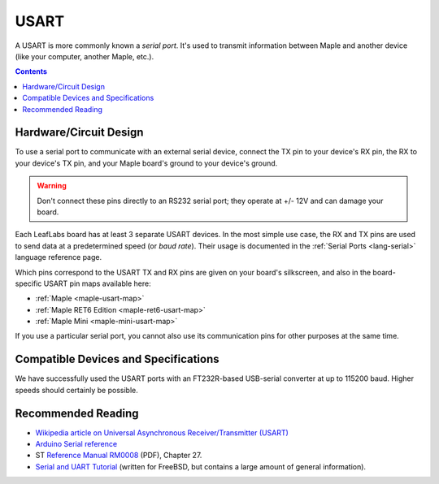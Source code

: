 .. _usart:

USART
=====

A USART is more commonly known a *serial port*.  It's used to transmit
information between Maple and another device (like your computer,
another Maple, etc.).

.. contents:: Contents
   :local:

.. _usart-circuit:

Hardware/Circuit Design
-----------------------

To use a serial port to communicate with an external serial device,
connect the TX pin to your device's RX pin, the RX to your device's TX
pin, and your Maple board's ground to your device's ground.

.. warning:: Don't connect these pins directly to an RS232 serial
   port; they operate at +/- 12V and can damage your board.

.. TODO [0.0.12/Maple Native] UART4 and UART5, Native links

Each LeafLabs board has at least 3 separate USART devices. In the most
simple use case, the RX and TX pins are used to send data at a
predetermined speed (or *baud rate*).  Their usage is documented in
the :ref:`Serial Ports <lang-serial>` language reference page.

Which pins correspond to the USART TX and RX pins are given on your
board's silkscreen, and also in the board-specific USART pin maps
available here:

* :ref:`Maple <maple-usart-map>`
* :ref:`Maple RET6 Edition <maple-ret6-usart-map>`
* :ref:`Maple Mini <maple-mini-usart-map>`

If you use a particular serial port, you cannot also use its
communication pins for other purposes at the same time.

Compatible Devices and Specifications
-------------------------------------

We have successfully used the USART ports with an FT232R-based
USB-serial converter at up to 115200 baud.  Higher speeds should
certainly be possible.

Recommended Reading
-------------------

* `Wikipedia article on Universal Asynchronous Receiver/Transmitter
  (USART)
  <http://en.wikipedia.org/wiki/Universal_asynchronous_receiver/transmitter>`_
* `Arduino Serial reference
  <http://arduino.cc/en/Reference/Serial>`_
* ST `Reference Manual RM0008
  <http://www.st.com/stonline/products/literature/rm/13902.pdf>`_
  (PDF), Chapter 27.
* `Serial and UART Tutorial
  <http://www.freebsd.org/doc/en/articles/serial-uart/>`_ (written for
  FreeBSD, but contains a large amount of general information).
